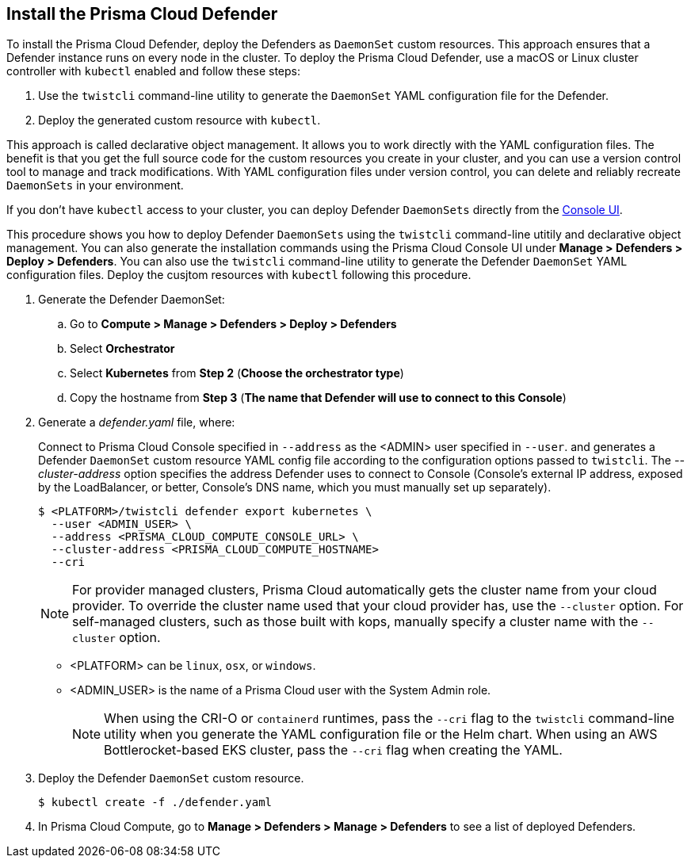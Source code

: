 [#_install_defender]
[.task]
== Install the Prisma Cloud Defender

To install the Prisma Cloud Defender, deploy the Defenders as `DaemonSet` custom resources.
This approach ensures that a Defender instance runs on every node in the cluster.
To deploy the Prisma Cloud Defender, use a macOS or Linux cluster controller with `kubectl` enabled and follow these steps:

. Use the `twistcli` command-line utility to generate the `DaemonSet` YAML configuration file for the Defender.
. Deploy the generated custom resource with `kubectl`.

This approach is called declarative object management. 
It allows you to work directly with the YAML configuration files. 
The benefit is that you get the full source code for the custom resources you create in your cluster, and you can use a version control tool to manage and track modifications.
With YAML configuration files under version control, you can delete and reliably recreate `DaemonSets` in your environment.

If you don't have `kubectl` access to your cluster, you can deploy Defender `DaemonSets` directly from the xref:../install/install_defender/install_cluster_container_defender.adoc[Console UI]. 

This procedure shows you how to deploy Defender `DaemonSets` using the `twistcli` command-line utitily and declarative object management.
You can also generate the installation commands using the Prisma Cloud Console UI under  *Manage > Defenders > Deploy > Defenders*.
You can also use the `twistcli` command-line utility to generate the Defender `DaemonSet` YAML configuration files. Deploy the cusjtom resources with `kubectl` following this procedure.

ifdef::prisma_cloud[]

[.procedure]
. Get the `PRISMA_CLOUD_COMPUTE_CONSOLE_URL` value.

.. xref:../Sign into Prisma Cloud.

.. Go to *Compute > Manage > System > Utilities*.

.. Copy the URL under *Path to Console*.

. Retrieve Console's hostname (PRISMA_CLOUD_COMPUTE_HOSTNAME).
+
The hostname can be derived from the URL by removing the protocol scheme and path.
It is simply the host part of the URL. You can also retrieve the hostname directly.

endif::prisma_cloud[]

. Generate the Defender DaemonSet:

.. Go to *Compute > Manage > Defenders > Deploy > Defenders*

.. Select *Orchestrator*

.. Select *Kubernetes* from *Step 2* (*Choose the orchestrator type*)

.. Copy the hostname from *Step 3* (*The name that Defender will use to connect to this Console*)

. Generate a _defender.yaml_ file, where:
+
Connect to Prisma Cloud Console specified in `--address` as the <ADMIN> user specified in `--user`. and generates a Defender `DaemonSet` custom resource YAML config file according to the configuration options passed to `twistcli`.
The _--cluster-address_ option specifies the address Defender uses to connect to Console (Console's external IP address, exposed by the LoadBalancer, or better, Console's DNS name, which you must manually set up separately).

ifdef::compute_edition[]

For Defenders deployed in the cluster where Console runs, specify Prisma Cloud Console's service name, _twistlock-console_.

endif::compute_edition[]

+
  $ <PLATFORM>/twistcli defender export kubernetes \
    --user <ADMIN_USER> \
    --address <PRISMA_CLOUD_COMPUTE_CONSOLE_URL> \
    --cluster-address <PRISMA_CLOUD_COMPUTE_HOSTNAME>
    --cri
+
[NOTE]
====
For provider managed clusters, Prisma Cloud automatically gets the cluster name from your cloud provider.
To override the cluster name used that your cloud provider has, use the `--cluster` option.
For self-managed clusters, such as those built with kops, manually specify a cluster name with the `--cluster` option.
====
+
* <PLATFORM> can be `linux`, `osx`, or `windows`.
* <ADMIN_USER> is the name of a Prisma Cloud user with the System Admin role.
+
[NOTE]
====
When using the CRI-O or `containerd` runtimes, pass the `--cri` flag to the `twistcli` command-line utility when you generate the YAML configuration file or the Helm chart.
When using an AWS Bottlerocket-based EKS cluster, pass the `--cri` flag when creating the YAML.
====

. Deploy the Defender `DaemonSet` custom resource.

   $ kubectl create -f ./defender.yaml

ifdef::compute_edition[]

NOTE: You can run both Prisma Cloud Console and Defenders in the same Kubernetes namespace (e.g. _twistlock_).
Be careful when running _kubectl delete_ commands with the YAML file generated for Defender.
This file contains the namespace declaration, so comment out the namespace section if you don't want the namespace deleted.


ifdef::kubernetes[]
. (Optional) Schedule Defenders on your Kubernetes master nodes.
+
If you want to also schedule Defenders on your Kubernetes master nodes, change the DaemonSet's toleration spec.
Master nodes are tainted by design.
Only pods that specifically match the taint can run there.
Tolerations allow pods to be deployed on nodes to which taints have been applied.
To schedule Defenders on your master nodes, add the following tolerations to your DaemonSet spec.
+
  tolerations:
  - key: "node-role.kubernetes.io/master"
    operator: "Exists"
    effect: "NoSchedule"
endif::kubernetes[]

endif::compute_edition[]

.  In Prisma Cloud Compute, go to *Manage > Defenders > Manage > Defenders* to see a list of deployed Defenders.
